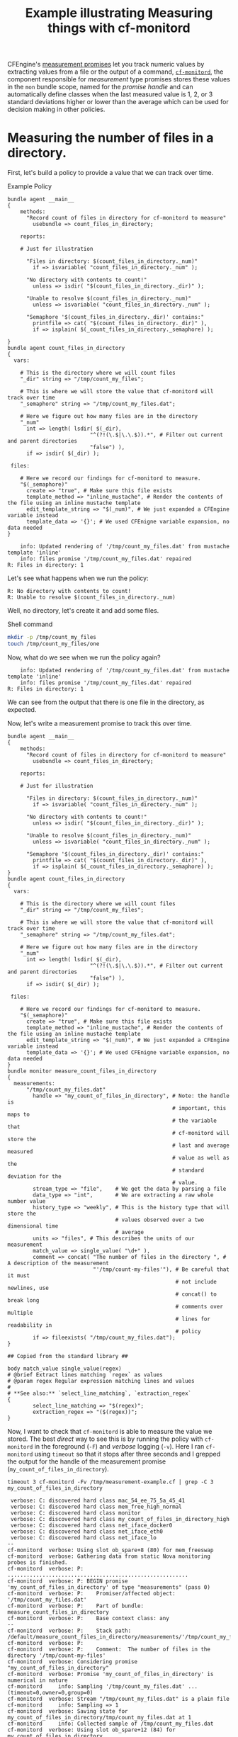 :PROPERTIES:
:ID:       1be30bfb-905b-4be5-990b-f0630cb6b044
:INDEX: [[id:38277465-771a-4db4-983a-8dfd434b1aff][CFEngine Examples]]
:CFEngine_Functions:  [[id:99de5de8-26a7-4778-9251-05151523a5f7][cf-monitord]]  [[id:02720c30-efe9-4bb8-b360-fbf79886a13d][isvariable()]]  [[id:22b0b944-3335-40c8-957c-0e6a474d1c85][length()]]  [[id:4fa1d077-a830-48bb-9cf9-1803ab0ba2d8][isdir()]]  [[id:a899cfe6-e495-4da2-b103-c0ddb91621b6][isplain()]]  [[id:b9a498ff-0f13-4195-9850-9d1b4ec7a403][concat()]]  [[id:79fc02c5-2664-48bc-bcd1-6a4aeb5821f0][fileexists()]]
:END:
#+title: Example illustrating Measuring things with cf-monitord

CFEngine's [[https://docs.cfengine.com/docs/lts/reference-promise-types-measurements.html][measurement promises]] let you track numeric values by extracting values from a file or the output of a command, [[https://docs.cfengine.com/docs/lts/reference-components-cf-monitord.html][~cf-monitord~]], the component responsible for /measurement/ type promises stores these values in the =mon= bundle scope, named for the /promise handle/ and can automatically define classes when the last measured value is 1, 2, or 3 standard deviations higher or lower than the average which can be used for decision making in other policies.

* Measuring the number of files in a directory.
:PROPERTIES:
:CREATED:  [2021-05-17 Mon 15:52]
:ID:       2d03f234-00dc-4b02-bb4f-b1d06b8c515d
:END:


First, let's build a policy to provide a value that we can track over time.

#+caption: Example Policy
#+begin_src cfengine3 :include-stdlib t :log-level info :exports both
  bundle agent __main__
  {
      methods:
        "Record count of files in directory for cf-monitord to measure"
          usebundle => count_files_in_directory; 

      reports:

      # Just for illustration

        "Files in directory: $(count_files_in_directory._num)"
          if => isvariable( "count_files_in_directory._num" );

        "No directory with contents to count!"
          unless => isdir( "$(count_files_in_directory._dir)" );
      
        "Unable to resolve $(count_files_in_directory._num)"
          unless => isvariable( "count_files_in_directory._num" );

        "Semaphore '$(count_files_in_directory._dir)' contains:"
          printfile => cat( "$(count_files_in_directory._dir)" ),
          if => isplain( $(_count_files_in_directory._semaphore) );

  }
  bundle agent count_files_in_directory
  {
    vars:  

      # This is the directory where we will count files
      "_dir" string => "/tmp/count_my_files"; 

      # This is where we will store the value that cf-monitord will track over time
      "_semaphore" string => "/tmp/count_my_files.dat";

      # Here we figure out how many files are in the directory
      "_num"
        int => length( lsdir( $(_dir),
                            "^(?!(\.$|\.\.$)).*", # Filter out current and parent directories
                            "false") ),
        if => isdir( $(_dir) );

   files:

      # Here we record our findings for cf-monitord to measure.
      "$(_semaphore)"
        create => "true", # Make sure this file exists
        template_method => "inline_mustache", # Render the contents of the file using an inline mustache template
        edit_template_string => "$(_num)", # We just expanded a CFEngine variable instead
        template_data => '{}'; # We used CFEnigne variable expansion, no data needed
  }   
#+end_src

#+RESULTS:
:     info: Updated rendering of '/tmp/count_my_files.dat' from mustache template 'inline'
:     info: files promise '/tmp/count_my_files.dat' repaired
: R: Files in directory: 1

Let's see what happens when we run the policy:

: R: No directory with contents to count!
: R: Unable to resolve $(count_files_in_directory._num)

Well, no directory, let's create it and add some files.

#+CAPTION: Shell command
#+begin_src sh :results output :exports both
  mkdir -p /tmp/count_my_files
  touch /tmp/count_my_files/one
#+end_src

Now, what do we see when we run the policy again?

:     info: Updated rendering of '/tmp/count_my_files.dat' from mustache template 'inline'
:     info: files promise '/tmp/count_my_files.dat' repaired
: R: Files in directory: 1

We can see from the output that there is one file in the directory, as expected.

Now, let's write a measurement promise to track this over time.

#+begin_src cfengine3 :include-stdlib t :log-level info :exports both :tangle /tmp/measurement-example.cf
  bundle agent __main__
  {
      methods:
        "Record count of files in directory for cf-monitord to measure"
          usebundle => count_files_in_directory; 

      reports:

      # Just for illustration

        "Files in directory: $(count_files_in_directory._num)"
          if => isvariable( "count_files_in_directory._num" );

        "No directory with contents to count!"
          unless => isdir( "$(count_files_in_directory._dir)" );

        "Unable to resolve $(count_files_in_directory._num)"
          unless => isvariable( "count_files_in_directory._num" );

        "Semaphore '$(count_files_in_directory._dir)' contains:"
          printfile => cat( "$(count_files_in_directory._dir)" ),
          if => isplain( $(_count_files_in_directory._semaphore) );
  }
  bundle agent count_files_in_directory
  {
    vars:

      # This is the directory where we will count files
      "_dir" string => "/tmp/count_my_files";

      # This is where we will store the value that cf-monitord will track over time
      "_semaphore" string => "/tmp/count_my_files.dat";

      # Here we figure out how many files are in the directory
      "_num"
        int => length( lsdir( $(_dir),
                            "^(?!(\.$|\.\.$)).*", # Filter out current and parent directories
                            "false") ),
        if => isdir( $(_dir) );

   files:

      # Here we record our findings for cf-monitord to measure.
      "$(_semaphore)"
        create => "true", # Make sure this file exists
        template_method => "inline_mustache", # Render the contents of the file using an inline mustache template
        edit_template_string => "$(_num)", # We just expanded a CFEngine variable instead
        template_data => '{}'; # We used CFEnigne variable expansion, no data needed
  }
  bundle monitor measure_count_files_in_directory
  {
    measurements:
        "/tmp/count_my_files.dat"
          handle => "my_count_of_files_in_directory", # Note: the handle is
                                                      # important, this maps to
                                                      # the variable that
                                                      # cf-monitord will store the
                                                      # last and average measured
                                                      # value as well as the
                                                      # standard deviation for the
                                                      # value.
          stream_type => "file",    # We get the data by parsing a file
          data_type => "int",       # We are extracting a raw whole number value
          history_type => "weekly", # This is the history type that will store the
                                    # values observed over a two dimensional time
                                    # average
          units => "files", # This describes the units of our measurement
          match_value => single_value( "\d+" ),
          comment => concat( "The number of files in the directory ", # A description of the measurement
                             "'/tmp/count-my-files'"), # Be careful that it must
                                                       # not include newlines, use
                                                       # concat() to break long
                                                       # comments over multiple
                                                       # lines for readability in
                                                       # policy
          if => fileexists( "/tmp/count_my_files.dat");
  }

  ## Copied from the standard library ##

  body match_value single_value(regex)
  # @brief Extract lines matching `regex` as values
  # @param regex Regular expression matching lines and values
  #
  # **See also:** `select_line_matching`, `extraction_regex`
  {
          select_line_matching => "$(regex)";
          extraction_regex => "($(regex))";
  }
#+end_src

Now, I want to check that ~cf-monitord~ is able to measure the value we stored. The best /direct/ way to see this is by running the policy with ~cf-monitord~ in the foreground (=-F=) and /verbose/ logging (=-v=). Here I ran ~cf-monitord~ using ~timeout~ so that it stops after three seconds and I grepped the output for the handle of the measurement promise (=my_count_of_files_in_directory=).

#+begin_example
  timeout 3 cf-monitord -Fv /tmp/measurement-example.cf | grep -C 3 my_count_of_files_in_directory 

   verbose: C: discovered hard class mac_54_ee_75_5a_45_41
   verbose: C: discovered hard class mem_free_high_normal
   verbose: C: discovered hard class monitor
   verbose: C: discovered hard class my_count_of_files_in_directory_high
   verbose: C: discovered hard class net_iface_docker0
   verbose: C: discovered hard class net_iface_eth0
   verbose: C: discovered hard class net_iface_lo
  --
  cf-monitord  verbose: Using slot ob_spare+8 (80) for mem_freeswap
  cf-monitord  verbose: Gathering data from static Nova monitoring probes is finished.
  cf-monitord  verbose: P: .........................................................
  cf-monitord  verbose: P: BEGIN promise 'my_count_of_files_in_directory' of type "measurements" (pass 0)
  cf-monitord  verbose: P:    Promiser/affected object: '/tmp/count_my_files.dat'
  cf-monitord  verbose: P:    Part of bundle: measure_count_files_in_directory
  cf-monitord  verbose: P:    Base context class: any
  --
  cf-monitord  verbose: P:    Stack path: /default/measure_count_files_in_directory/measurements/'/tmp/count_my_files.dat'[1]
  cf-monitord  verbose: P:
  cf-monitord  verbose: P:    Comment:  The number of files in the directory '/tmp/count-my-files'
  cf-monitord  verbose: Considering promise "my_count_of_files_in_directory"
  cf-monitord  verbose: Promise 'my_count_of_files_in_directory' is numerical in nature
  cf-monitord     info: Sampling '/tmp/count_my_files.dat' ...(timeout=0,owner=0,group=0)
  cf-monitord  verbose: Stream "/tmp/count_my_files.dat" is a plain file
  cf-monitord     info: Sampling => 1
  cf-monitord  verbose: Saving state for my_count_of_files_in_directory/tmp/count_my_files.dat at 1
  cf-monitord     info: Collected sample of /tmp/count_my_files.dat
  cf-monitord  verbose: Using slot ob_spare+12 (84) for my_count_of_files_in_directory
  cf-monitord  verbose:   Found regex '\d+' matches line '1'
  cf-monitord  verbose: Found candidate match value of '1'
  cf-monitord     info: Extracted value "1.000000" for promise "my_count_of_files_in_directory"
  cf-monitord  verbose: Setting Nova slot 84=my_count_of_files_in_directory to 1.000000
  cf-monitord  verbose: CFEngine Core 3.18.0a.794e723a8 - ready
  cf-monitord  verbose: ----------------------------------------------------------------
  cf-monitord  verbose:  Environment discovery 
  --
  cf-monitord  verbose: [82] = 0.000000 -> (0.000000#0.000000) local [0.000000#0.000000]
  cf-monitord  verbose: [83] cfapache_application_log_errors_count q=0.000000, var=0.000000, ex=0.000000
  cf-monitord  verbose: [83] = 0.000000 -> (0.000000#0.000000) local [0.000000#0.000000]
  cf-monitord  verbose: [84] my_count_of_files_in_directory q=1.000000, var=0.160000, ex=0.840000
  cf-monitord  verbose: [84] = 1.000000 -> (0.840000#0.400000) local [0.504000#0.309839]
  cf-monitord  verbose: Storing 1.00 in my_count_of_files_in_directory
  cf-monitord  verbose: [85] spare q=0.000000, var=0.000000, ex=0.000000
  cf-monitord  verbose: [85] = 0.000000 -> (0.000000#0.000000) local [0.000000#0.000000]
  cf-monitord  verbose: [86] spare q=0.000000, var=0.000000, ex=0.000000
  zsh: exit 124    timeout 3 cf-monitord -Fv /tmp/measurement-example.cf | 
  zsh: terminated  grep -C 3 my_count_of_files_in_directory

#+end_example

In the above example we can see that the class =my_count_of_files_in_directory_high= was defined. Not really a surprise here, we don't have any history so it's considered /high/.
Then, we can see some of the logging around the promise to sample the data and we can see that it successfully stored the value.

Let's toss some more files in the directory, run the policy, and make sure that cf-monitord picks up the new values.

#+begin_src sh :results output :exports both
  touch /tmp/count_my_files/one
  touch /tmp/count_my_files/two
  touch /tmp/count_my_files/three
  touch /tmp/count_my_files/four
#+end_src

I have added in some additional reports to the policy showing how you can access the last, and average measured values, as well as the standard deviation.

Running the policy (with ~cf-agent~) to update the information that ~cf-monitord~ will track we see:

#+begin_src cfengine3 :include-stdlib t :log-level info :exports both :tangle /tmp/measurement-example.cf
  bundle agent __main__
  {
      methods:
        "Record count of files in directory for cf-monitord to measure"
          usebundle => count_files_in_directory; 

      reports:

      # Just for illustration

        "Files in directory: $(count_files_in_directory._num)"
          if => isvariable( "count_files_in_directory._num" );

        "No directory with contents to count!"
          unless => isdir( "$(count_files_in_directory._dir)" );

        "Unable to resolve $(count_files_in_directory._num)"
          unless => isvariable( "count_files_in_directory._num" );

        "Semaphore '$(count_files_in_directory._dir)' contains:"
          printfile => cat( "$(count_files_in_directory._dir)" ),
          if => isplain( $(_count_files_in_directory._semaphore) );


        "The Last measured count was $(mon.value_my_count_of_files_in_directory)";
        "The Average measured count was $(mon.av_my_count_of_files_in_directory)";
        "The Standard deviation for the count is $(mon.dev_my_count_of_files_in_directory)";
  }
  bundle agent count_files_in_directory
  {
    vars:

      # This is the directory where we will count files
      "_dir" string => "/tmp/count_my_files";

      # This is where we will store the value that cf-monitord will track over time
      "_semaphore" string => "/tmp/count_my_files.dat";

      # Here we figure out how many files are in the directory
      "_num"
        int => length( lsdir( $(_dir),
                            "^(?!(\.$|\.\.$)).*", # Filter out current and parent directories
                            "false") ),
        if => isdir( $(_dir) );

   files:

      # Here we record our findings for cf-monitord to measure.
      "$(_semaphore)"
        create => "true", # Make sure this file exists
        template_method => "inline_mustache", # Render the contents of the file using an inline mustache template
        edit_template_string => "$(_num)", # We just expanded a CFEngine variable instead
        template_data => '{}'; # We used CFEnigne variable expansion, no data needed
  }
  bundle monitor measure_count_files_in_directory
  {
    measurements:
        "/tmp/count_my_files.dat"
          handle => "my_count_of_files_in_directory", # Note: the handle is
                                                      # important, this maps to
                                                      # the variable that
                                                      # cf-monitord will store the
                                                      # last and average measured
                                                      # value as well as the
                                                      # standard deviation for the
                                                      # value.
          stream_type => "file",    # We get the data by parsing a file
          data_type => "int",       # We are extracting a raw whole number value
          history_type => "weekly", # This is the history type that will store the
                                    # values observed over a two dimensional time
                                    # average
          units => "files", # This describes the units of our measurement
          match_value => single_value( "\d+" ),
          comment => concat( "The number of files in the directory ", # A description of the measurement
                             "'/tmp/count-my-files'"), # Be careful that it must
                                                       # not include newlines, use
                                                       # concat() to break long
                                                       # comments over multiple
                                                       # lines for readability in
                                                       # policy
          if => fileexists( "/tmp/count_my_files.dat");
  }

  ## Copied from the standard library ##

  # body match_value single_value(regex)
  # # @brief Extract lines matching `regex` as values
  # # @param regex Regular expression matching lines and values
  # #
  # # **See also:** `select_line_matching`, `extraction_regex`
  # {
  #         select_line_matching => "$(regex)";
  #         extraction_regex => "($(regex))";
  # }
#+end_src

:     info: Updated rendering of '/tmp/count_my_files.dat' from mustache template 'inline'
:     info: files promise '/tmp/count_my_files.dat' repaired
: R: Files in directory: 4
: R: The Last measured count was 1.00
: R: The Average measured count was 0.84
: R: The Standard deviation for the count is 0.51

Now, we can run cf-monitord again and we can see that it updated the value.

#+begin_example
  timeout 3 cf-monitord -Fv /tmp/measurement-example.cf | grep -C 3 my_count_of_files_in_directory

   verbose: C: discovered hard class mac_54_ee_75_5a_45_41
   verbose: C: discovered hard class mem_free_high_dev1
   verbose: C: discovered hard class monitor
   verbose: C: discovered hard class my_count_of_files_in_directory_high
   verbose: C: discovered hard class net_iface_docker0
   verbose: C: discovered hard class net_iface_eth0
   verbose: C: discovered hard class net_iface_lo
  --
  cf-monitord  verbose: Using slot ob_spare+8 (80) for mem_freeswap
  cf-monitord  verbose: Gathering data from static Nova monitoring probes is finished.
  cf-monitord  verbose: P: .........................................................
  cf-monitord  verbose: P: BEGIN promise 'my_count_of_files_in_directory' of type "measurements" (pass 0)
  cf-monitord  verbose: P:    Promiser/affected object: '/tmp/count_my_files.dat'
  cf-monitord  verbose: P:    Part of bundle: measure_count_files_in_directory
  cf-monitord  verbose: P:    Base context class: any
  --
  cf-monitord  verbose: P:    Stack path: /default/measure_count_files_in_directory/measurements/'/tmp/count_my_files.dat'[1]
  cf-monitord  verbose: P:
  cf-monitord  verbose: P:    Comment:  The number of files in the directory '/tmp/count-my-files'
  cf-monitord  verbose: Considering promise "my_count_of_files_in_directory"
  cf-monitord  verbose: Promise 'my_count_of_files_in_directory' is numerical in nature
  cf-monitord     info: Sampling '/tmp/count_my_files.dat' ...(timeout=0,owner=0,group=0)
  cf-monitord  verbose: Stream "/tmp/count_my_files.dat" is a plain file
  cf-monitord     info: Sampling => 4
  cf-monitord  verbose: Saving state for my_count_of_files_in_directory/tmp/count_my_files.dat at 1
  cf-monitord     info: Collected sample of /tmp/count_my_files.dat
  cf-monitord  verbose: Using slot ob_spare+12 (84) for my_count_of_files_in_directory
  cf-monitord  verbose:   Found regex '\d+' matches line '4'
  cf-monitord  verbose: Found candidate match value of '4'
  cf-monitord     info: Extracted value "4.000000" for promise "my_count_of_files_in_directory"
  cf-monitord  verbose: Setting Nova slot 84=my_count_of_files_in_directory to 4.000000
  cf-monitord  verbose: CFEngine Core 3.18.0a.794e723a8 - ready
  cf-monitord  verbose: ----------------------------------------------------------------
  cf-monitord  verbose:  Environment discovery 
  --
  cf-monitord  verbose: [82] = 0.000000 -> (0.000000#0.000000) local [0.000000#0.000000]
  cf-monitord  verbose: [83] cfapache_application_log_errors_count q=0.000000, var=0.000000, ex=0.000000
  cf-monitord  verbose: [83] = 0.000000 -> (0.000000#0.000000) local [0.000000#0.000000]
  cf-monitord  verbose: [84] my_count_of_files_in_directory q=4.000000, var=9.600000, ex=2.400000
  cf-monitord  verbose: [84] = 4.000000 -> (2.400000#3.098387) local [1.440000#2.400000]
  cf-monitord  verbose: Storing 4.00 in my_count_of_files_in_directory
  cf-monitord  verbose: [85] spare q=0.000000, var=0.000000, ex=0.000000
  cf-monitord  verbose: [85] = 0.000000 -> (0.000000#0.000000) local [0.000000#0.000000]
  cf-monitord  verbose: [86] spare q=0.000000, var=0.000000, ex=0.000000
  zsh: exit 124    timeout 3 cf-monitord -Fv /tmp/measurement-example.cf | 
  zsh: terminated  grep -C 3 my_count_of_files_in_directory

#+end_example

Updated values mean that our averages and standard deviations will change:

#+RESULTS:
: R: Files in directory: 4
: R: The Last measured count was 4.00
: R: The Average measured count was 2.40
: R: The Standard deviation for the count is 3.92

